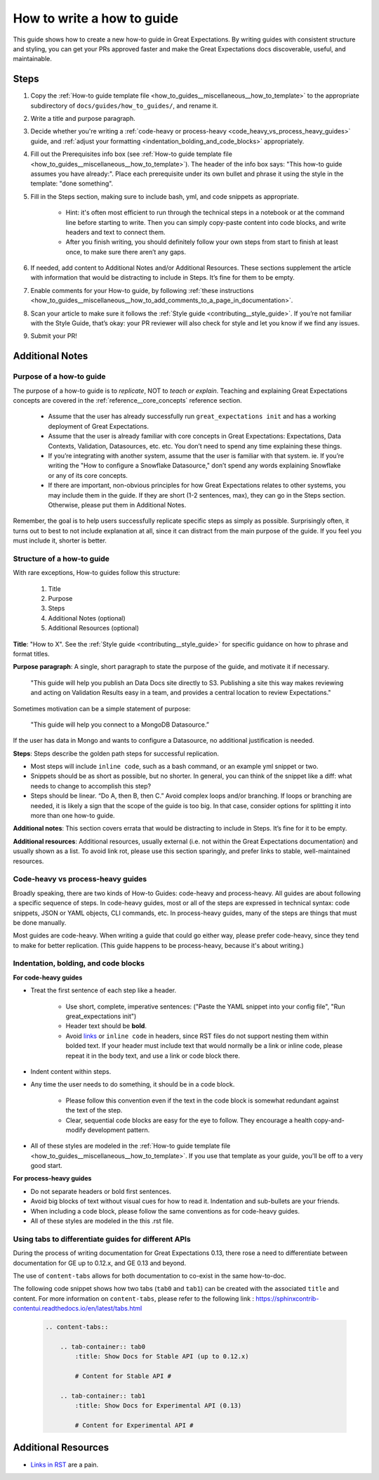 .. _how_to_guides__miscellaneous__how_to_write_a_how_to_guide:

How to write a how to guide
===========================

This guide shows how to create a new how-to guide in Great Expectations. By writing guides with consistent structure and styling, you can get your PRs approved faster and make the Great Expectations docs discoverable, useful, and maintainable.


Steps
-----

#. Copy the :ref:`How-to guide template file <how_to_guides__miscellaneous__how_to_template>` to the appropriate subdirectory of ``docs/guides/how_to_guides/``, and rename it.
#. Write a title and purpose paragraph.
#. Decide whether you're writing a :ref:`code-heavy or process-heavy <code_heavy_vs_process_heavy_guides>` guide, and :ref:`adjust your formatting <indentation_bolding_and_code_blocks>` appropriately.
#. Fill out the Prerequisites info box (see :ref:`How-to guide template file <how_to_guides__miscellaneous__how_to_template>`). The header of the info box says: "This how-to guide assumes you have already:". Place each prerequisite under its own bullet and phrase it using the style in the template: "done something".
#. Fill in the Steps section, making sure to include bash, yml, and code snippets as appropriate.

	- Hint: it's often most efficient to run through the technical steps in a notebook or at the command line before starting to write. Then you can simply copy-paste content into code blocks, and write headers and text to connect them.
	- After you finish writing, you should definitely follow your own steps from start to finish at least once, to make sure there aren’t any gaps.
	
#. If needed, add content to Additional Notes and/or Additional Resources. These sections supplement the article with information that would be distracting to include in Steps. It’s fine for them to be empty.
#. Enable comments for your How-to guide, by following :ref:`these instructions <how_to_guides__miscellaneous__how_to_add_comments_to_a_page_in_documentation>`.
#. Scan your article to make sure it follows the :ref:`Style guide <contributing__style_guide>`. If you’re not familiar with the Style Guide, that’s okay: your PR reviewer will also check for style and let you know if we find any issues.
#. Submit your PR!

Additional Notes
----------------

Purpose of a how-to guide
#########################

The purpose of a how-to guide is to *replicate*, NOT to *teach or explain*. Teaching and explaining Great Expectations concepts are covered in the :ref:`reference__core_concepts` reference section.

	* Assume that the user has already successfully run ``great_expectations init`` and has a working deployment of Great Expectations.
	* Assume that the user is already familiar with core concepts in Great Expectations: Expectations, Data Contexts, Validation, Datasources, etc. etc. You don’t need to spend any time explaining these things.
	* If you’re integrating with another system, assume that the user is familiar with that system. ie. If you’re writing the "How to configure a Snowflake Datasource," don’t spend any words explaining Snowflake or any of its core concepts.
	* If there are important, non-obvious principles for how Great Expectations relates to other systems, you may include them in the guide. If they are short (1-2 sentences, max), they can go in the Steps section. Otherwise, please put them in Additional Notes.

Remember, the goal is to help users successfully replicate specific steps as simply as possible. Surprisingly often, it turns out to best to not include explanation at all, since it can distract from the main purpose of the guide. If you feel you must include it, shorter is better.

Structure of a how-to guide
###########################

With rare exceptions, How-to guides follow this structure:

	1. Title
	2. Purpose
	3. Steps
	4. Additional Notes (optional)
	5. Additional Resources (optional)

**Title**: "How to X". See the :ref:`Style guide <contributing__style_guide>` for specific guidance on how to phrase and format titles.

**Purpose paragraph**: A single, short paragraph to state the purpose of the guide, and motivate it if necessary.

    "This guide will help you publish an Data Docs site directly to S3. Publishing a site this way makes reviewing and acting on Validation Results easy in a team, and provides a central location to review Expectations."

Sometimes motivation can be a simple statement of purpose:

    "This guide will help you connect to a MongoDB Datasource.”

If the user has data in Mongo and wants to configure a Datasource, no additional justification is needed.

**Steps**: Steps describe the golden path steps for successful replication.

* Most steps will include ``inline code``, such as a bash command, or an example yml snippet or two.
* Snippets should be as short as possible, but no shorter. In general, you can think of the snippet like a diff: what needs to change to accomplish this step?
* Steps should be linear. “Do A, then B, then C.” Avoid complex loops and/or branching. If loops or branching are needed, it is likely a sign that the scope of the guide is too big. In that case, consider options for splitting it into more than one how-to guide.

**Additional notes**: This section covers errata that would be distracting to include in Steps. It’s fine for it to be empty.

**Additional resources**: Additional resources, usually external (i.e. not within the Great Expectations documentation) and usually shown as a list. To avoid link rot, please use this section sparingly, and prefer links to stable, well-maintained resources.

.. _code_heavy_vs_process_heavy_guides:

Code-heavy vs process-heavy guides
##################################

Broadly speaking, there are two kinds of How-to Guides: code-heavy and process-heavy. All guides are about following a specific sequence of steps. In code-heavy guides, most or all of the steps are expressed in technical syntax: code snippets, JSON or YAML objects, CLI commands, etc. In process-heavy guides, many of the steps are things that must be done manually.

Most guides are code-heavy. When writing a guide that could go either way, please prefer code-heavy, since they tend to make for better replication. (This guide happens to be process-heavy, because it's about writing.)

.. _indentation_bolding_and_code_blocks:

Indentation, bolding, and code blocks
#####################################

**For code-heavy guides**

- Treat the first sentence of each step like a header.

	- Use short, complete, imperative sentences: ("Paste the YAML snippet into your config file", "Run great_expectations init")
	- Header text should be **bold**.
	- Avoid `links <https://greatexpectations.io>`_ or ``inline code`` in headers, since RST files do not support nesting them within bolded text. If your header must include text that would normally be a link or inline code, please repeat it in the body text, and use a link or code block there.

- Indent content within steps.
- Any time the user needs to do something, it should be in a code block.

	- Please follow this convention even if the text in the code block is somewhat redundant against the text of the step. 
	- Clear, sequential code blocks are easy for the eye to follow. They encourage a health copy-and-modify development pattern.

- All of these styles are modeled in the :ref:`How-to guide template file <how_to_guides__miscellaneous__how_to_template>`. If you use that template as your guide, you'll be off to a very good start.

**For process-heavy guides**

- Do not separate headers or bold first sentences.
- Avoid big blocks of text without visual cues for how to read it. Indentation and sub-bullets are your friends.
- When including a code block, please follow the same conventions as for code-heavy guides.
- All of these styles are modeled in the this .rst file.


Using tabs to differentiate guides for different APIs
#####################################################

During the process of writing documentation for Great Expectations 0.13, there rose a need to differentiate between documentation for GE up to 0.12.x, and GE 0.13 and beyond.

The use of ``content-tabs`` allows for both documentation to co-exist in the same how-to-doc.

The following code snippet shows how two tabs (``tab0`` and ``tab1``) can be created with the associated ``title`` and content. For more information on ``content-tabs``, please refer to the following link : `https://sphinxcontrib-contentui.readthedocs.io/en/latest/tabs.html <https://sphinxcontrib-contentui.readthedocs.io/en/latest/tabs.html>`_

    .. code-block:: rst

        .. content-tabs::

            .. tab-container:: tab0
                :title: Show Docs for Stable API (up to 0.12.x)

                # Content for Stable API #

            .. tab-container:: tab1
                :title: Show Docs for Experimental API (0.13)

                # Content for Experimental API #


Additional Resources
--------------------

- `Links in RST <https://docutils.sourceforge.io/docs/user/rst/quickref.html#hyperlink-targets>`_ are a pain.

.. discourse::
   :topic_identifier: 230
